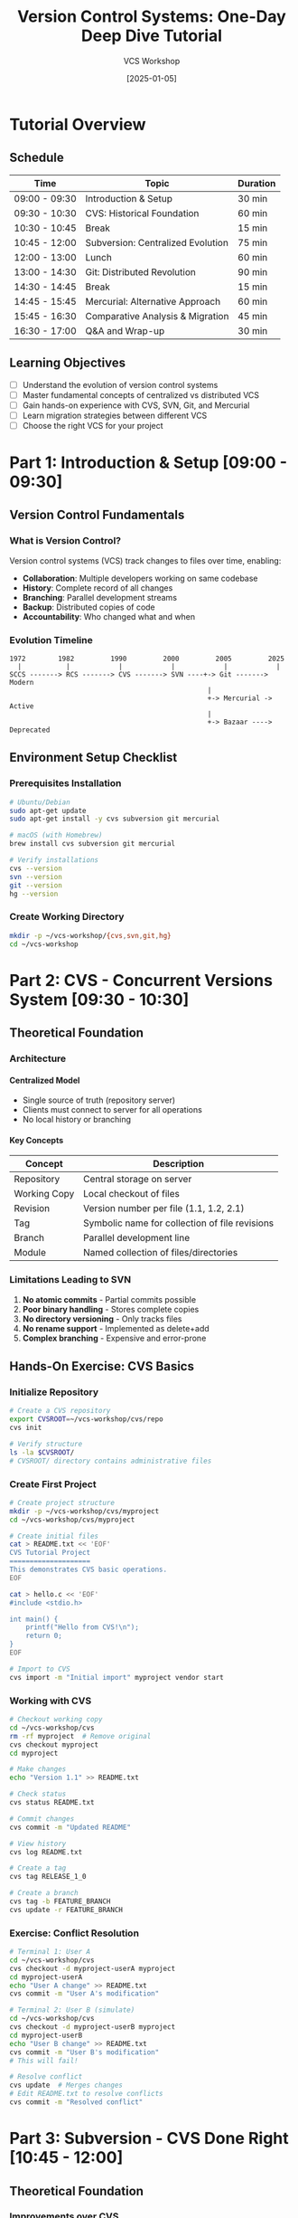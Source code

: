 #+TITLE: Version Control Systems: One-Day Deep Dive Tutorial
#+AUTHOR: VCS Workshop
#+DATE: [2025-01-05]
#+OPTIONS: toc:3 num:t H:4 ^:nil pri:t
#+STARTUP: overview
#+PROPERTY: header-args :eval never-export

* Tutorial Overview
:PROPERTIES:
:DURATION: Full Day (8 hours)
:AUDIENCE: Developers with basic command-line experience
:END:

** Schedule
| Time          | Topic                                    | Duration |
|---------------+------------------------------------------+----------|
| 09:00 - 09:30 | Introduction & Setup                     | 30 min   |
| 09:30 - 10:30 | CVS: Historical Foundation               | 60 min   |
| 10:30 - 10:45 | Break                                    | 15 min   |
| 10:45 - 12:00 | Subversion: Centralized Evolution        | 75 min   |
| 12:00 - 13:00 | Lunch                                    | 60 min   |
| 13:00 - 14:30 | Git: Distributed Revolution              | 90 min   |
| 14:30 - 14:45 | Break                                    | 15 min   |
| 14:45 - 15:45 | Mercurial: Alternative Approach          | 60 min   |
| 15:45 - 16:30 | Comparative Analysis & Migration         | 45 min   |
| 16:30 - 17:00 | Q&A and Wrap-up                          | 30 min   |

** Learning Objectives
- [ ] Understand the evolution of version control systems
- [ ] Master fundamental concepts of centralized vs distributed VCS
- [ ] Gain hands-on experience with CVS, SVN, Git, and Mercurial
- [ ] Learn migration strategies between different VCS
- [ ] Choose the right VCS for your project

* Part 1: Introduction & Setup [09:00 - 09:30]
** Version Control Fundamentals
*** What is Version Control?
Version control systems (VCS) track changes to files over time, enabling:
- *Collaboration*: Multiple developers working on same codebase
- *History*: Complete record of all changes
- *Branching*: Parallel development streams
- *Backup*: Distributed copies of code
- *Accountability*: Who changed what and when

*** Evolution Timeline
#+BEGIN_SRC ditaa
  1972        1982         1990         2000         2005         2025
    |           |            |            |            |            |
  SCCS -------> RCS -------> CVS -------> SVN ----+-> Git -------> Modern
                                                   |
                                                   +-> Mercurial -> Active
                                                   |
                                                   +-> Bazaar ----> Deprecated
#+END_SRC

** Environment Setup Checklist
*** Prerequisites Installation
#+BEGIN_SRC bash
# Ubuntu/Debian
sudo apt-get update
sudo apt-get install -y cvs subversion git mercurial

# macOS (with Homebrew)
brew install cvs subversion git mercurial

# Verify installations
cvs --version
svn --version
git --version
hg --version
#+END_SRC

*** Create Working Directory
#+BEGIN_SRC bash
mkdir -p ~/vcs-workshop/{cvs,svn,git,hg}
cd ~/vcs-workshop
#+END_SRC

* Part 2: CVS - Concurrent Versions System [09:30 - 10:30]
** Theoretical Foundation
*** Architecture
:PROPERTIES:
:CUSTOM_ID: cvs-architecture
:END:

**** Centralized Model
- Single source of truth (repository server)
- Clients must connect to server for all operations
- No local history or branching

**** Key Concepts
| Concept      | Description                                          |
|--------------+------------------------------------------------------|
| Repository   | Central storage on server                           |
| Working Copy | Local checkout of files                             |
| Revision     | Version number per file (1.1, 1.2, 2.1)             |
| Tag          | Symbolic name for collection of file revisions      |
| Branch       | Parallel development line                           |
| Module       | Named collection of files/directories               |

*** Limitations Leading to SVN
1. *No atomic commits* - Partial commits possible
2. *Poor binary handling* - Stores complete copies
3. *No directory versioning* - Only tracks files
4. *No rename support* - Implemented as delete+add
5. *Complex branching* - Expensive and error-prone

** Hands-On Exercise: CVS Basics
*** Initialize Repository
#+BEGIN_SRC bash
# Create a CVS repository
export CVSROOT=~/vcs-workshop/cvs/repo
cvs init

# Verify structure
ls -la $CVSROOT/
# CVSROOT/ directory contains administrative files
#+END_SRC

*** Create First Project
#+BEGIN_SRC bash
# Create project structure
mkdir -p ~/vcs-workshop/cvs/myproject
cd ~/vcs-workshop/cvs/myproject

# Create initial files
cat > README.txt << 'EOF'
CVS Tutorial Project
====================
This demonstrates CVS basic operations.
EOF

cat > hello.c << 'EOF'
#include <stdio.h>

int main() {
    printf("Hello from CVS!\n");
    return 0;
}
EOF

# Import to CVS
cvs import -m "Initial import" myproject vendor start
#+END_SRC

*** Working with CVS
#+BEGIN_SRC bash
# Checkout working copy
cd ~/vcs-workshop/cvs
rm -rf myproject  # Remove original
cvs checkout myproject
cd myproject

# Make changes
echo "Version 1.1" >> README.txt

# Check status
cvs status README.txt

# Commit changes
cvs commit -m "Updated README"

# View history
cvs log README.txt

# Create a tag
cvs tag RELEASE_1_0

# Create a branch
cvs tag -b FEATURE_BRANCH
cvs update -r FEATURE_BRANCH
#+END_SRC

*** Exercise: Conflict Resolution
#+BEGIN_SRC bash
# Terminal 1: User A
cd ~/vcs-workshop/cvs
cvs checkout -d myproject-userA myproject
cd myproject-userA
echo "User A change" >> README.txt
cvs commit -m "User A's modification"

# Terminal 2: User B (simulate)
cd ~/vcs-workshop/cvs
cvs checkout -d myproject-userB myproject
cd myproject-userB
echo "User B change" >> README.txt
cvs commit -m "User B's modification"
# This will fail!

# Resolve conflict
cvs update  # Merges changes
# Edit README.txt to resolve conflicts
cvs commit -m "Resolved conflict"
#+END_SRC

* Part 3: Subversion - CVS Done Right [10:45 - 12:00]
** Theoretical Foundation
*** Improvements over CVS
**** Atomic Commits
#+BEGIN_EXAMPLE
CVS:  File A (r1.2), File B (failed) -> Inconsistent state
SVN:  File A + File B -> r123 (all or nothing)
#+END_EXAMPLE

**** Global Revision Numbers
#+BEGIN_EXAMPLE
CVS:  file1.c (1.5), file2.c (1.3), dir/file3.c (2.1)
SVN:  Repository at revision 1234
#+END_EXAMPLE

*** SVN Architecture
#+BEGIN_SRC plantuml
@startuml
!define RECTANGLE class

RECTANGLE "SVN Client" as client
RECTANGLE "Working Copy\n(.svn metadata)" as wc
RECTANGLE "SVN Server\n(Apache/svnserve)" as server
RECTANGLE "Repository\n(FSFS/BDB)" as repo

client --> wc : checkout/update
wc --> client : status/diff
client <--> server : commit/update
server <--> repo : read/write
@enduml
#+END_SRC

** Hands-On Exercise: SVN Operations
*** Repository Creation
#+BEGIN_SRC bash
# Create repository
svnadmin create ~/vcs-workshop/svn/repo

# Setup project structure (SVN convention)
svn mkdir -m "Initial structure" \
  file:///$HOME/vcs-workshop/svn/repo/trunk \
  file:///$HOME/vcs-workshop/svn/repo/branches \
  file:///$HOME/vcs-workshop/svn/repo/tags
#+END_SRC

*** Working with SVN
#+BEGIN_SRC bash
# Checkout working copy
cd ~/vcs-workshop/svn
svn checkout file:///$HOME/vcs-workshop/svn/repo/trunk myproject
cd myproject

# Add files
cat > calculator.py << 'EOF'
#!/usr/bin/env python3
"""Simple calculator demonstrating SVN."""

def add(a, b):
    return a + b

def subtract(a, b):
    return a - b

def multiply(a, b):
    return a * b

def divide(a, b):
    if b == 0:
        raise ValueError("Cannot divide by zero")
    return a / b

if __name__ == "__main__":
    print(f"2 + 3 = {add(2, 3)}")
    print(f"5 - 2 = {subtract(5, 2)}")
    print(f"4 * 3 = {multiply(4, 3)}")
    print(f"10 / 2 = {divide(10, 2)}")
EOF

# Add and commit
svn add calculator.py
svn commit -m "Added calculator module"

# Check info
svn info
svn log --verbose
#+END_SRC

*** Branching and Merging
#+BEGIN_SRC bash
# Create feature branch
svn copy file:///$HOME/vcs-workshop/svn/repo/trunk \
         file:///$HOME/vcs-workshop/svn/repo/branches/feature-sqrt \
         -m "Creating feature branch for sqrt function"

# Switch to branch
svn switch file:///$HOME/vcs-workshop/svn/repo/branches/feature-sqrt

# Add new feature
cat >> calculator.py << 'EOF'

def sqrt(n):
    """Calculate square root using Newton's method."""
    if n < 0:
        raise ValueError("Cannot calculate square root of negative number")
    x = n
    while True:
        root = 0.5 * (x + n/x)
        if abs(root - x) < 0.0001:
            break
        x = root
    return root
EOF

svn commit -m "Added sqrt function"

# Merge back to trunk
svn switch file:///$HOME/vcs-workshop/svn/repo/trunk
svn merge file:///$HOME/vcs-workshop/svn/repo/branches/feature-sqrt
svn commit -m "Merged sqrt feature"

# Create tag
svn copy file:///$HOME/vcs-workshop/svn/repo/trunk \
         file:///$HOME/vcs-workshop/svn/repo/tags/v1.0 \
         -m "Tagging version 1.0"
#+END_SRC

*** Properties and Metadata
#+BEGIN_SRC bash
# Set properties
svn propset svn:keywords "Id Author Date" calculator.py
svn propset svn:executable ON calculator.py

# Set ignore patterns
svn propset svn:ignore "*.pyc
__pycache__
.coverage" .

# View properties
svn proplist -v calculator.py

# Commit property changes
svn commit -m "Set file properties"
#+END_SRC

* Part 4: Git - Distributed Revolution [13:00 - 14:30]
** Theoretical Foundation
*** Distributed Model Paradigm Shift
**** Key Differences from Centralized VCS
| Aspect           | Centralized (CVS/SVN)         | Distributed (Git)               |
|------------------+-------------------------------+---------------------------------|
| Repository       | Single, on server             | Full copy on every clone        |
| Commits          | Require server connection     | Local operation                 |
| Branching        | Heavy, server-side            | Lightweight, local pointers     |
| History          | Linear, server authoritative  | DAG, multiple valid histories   |
| Offline work     | Very limited                  | Full functionality              |
| Backup           | Critical server backups       | Every clone is a backup         |
| Speed            | Network-bound                 | Local operations instant        |

*** Git Object Model
#+BEGIN_SRC ditaa
    +----------+
    |  Commit  |-----> Tree -----> Blob (file1)
    +----------+         |
         |               +-------> Blob (file2)
         v               |
    Parent Commit        +-------> Tree (subdir) ----> Blob (file3)
#+END_SRC

*** Three Trees of Git
1. *Working Directory* - Actual files on disk
2. *Staging Area (Index)* - Proposed next commit
3. *Repository (HEAD)* - Committed history

** Hands-On Exercise: Git Mastery
*** Repository Initialization and Basics
#+BEGIN_SRC bash
# Initialize repository
cd ~/vcs-workshop/git
git init myproject
cd myproject

# Configure Git (local to this repo)
git config user.name "Workshop User"
git config user.email "workshop@example.com"

# Create comprehensive .gitignore
cat > .gitignore << 'EOF'
# Compiled files
*.o
*.so
*.exe
*.dll

# Package files
*.jar
*.war
*.ear

# Logs
*.log
logs/

# OS files
.DS_Store
Thumbs.db

# IDE files
.idea/
.vscode/
*.swp
*.swo

# Python
__pycache__/
*.py[cod]
.pytest_cache/
.coverage

# Node
node_modules/
npm-debug.log*
yarn-error.log*
EOF

git add .gitignore
git commit -m "feat: add comprehensive .gitignore"
#+END_SRC

*** Advanced Git Workflow
#+BEGIN_SRC bash
# Create feature branch workflow
cat > app.js << 'EOF'
// Main application file
class TodoApp {
    constructor() {
        this.todos = [];
    }
    
    addTodo(text) {
        const todo = {
            id: Date.now(),
            text: text,
            completed: false
        };
        this.todos.push(todo);
        return todo;
    }
    
    getTodos() {
        return this.todos;
    }
}

module.exports = TodoApp;
EOF

git add app.js
git commit -m "feat: initial TodoApp implementation"

# Create and switch to feature branch
git checkout -b feature/complete-todo

# Add new functionality
cat >> app.js << 'EOF'

    completeTodo(id) {
        const todo = this.todos.find(t => t.id === id);
        if (todo) {
            todo.completed = true;
            return todo;
        }
        return null;
    }
    
    deleteTodo(id) {
        const index = this.todos.findIndex(t => t.id === id);
        if (index !== -1) {
            return this.todos.splice(index, 1)[0];
        }
        return null;
    }
EOF

# Stage selectively (interactive)
git add -p app.js  # Choose hunks to stage

git commit -m "feat: add complete and delete methods"

# Create another branch for testing
git checkout -b feature/testing main

cat > app.test.js << 'EOF'
const TodoApp = require('./app');

describe('TodoApp', () => {
    let app;
    
    beforeEach(() => {
        app = new TodoApp();
    });
    
    test('should add todo', () => {
        const todo = app.addTodo('Test todo');
        expect(todo.text).toBe('Test todo');
        expect(todo.completed).toBe(false);
    });
    
    test('should get all todos', () => {
        app.addTodo('First');
        app.addTodo('Second');
        expect(app.getTodos()).toHaveLength(2);
    });
});
EOF

git add app.test.js
git commit -m "test: add unit tests for TodoApp"

# Merge feature branch
git checkout main
git merge --no-ff feature/complete-todo -m "Merge feature: complete-todo"

# Rebase testing branch
git checkout feature/testing
git rebase main

# Interactive rebase to clean history
git rebase -i HEAD~2  # Squash, reword, etc.
#+END_SRC

*** Git Internals Exploration
#+BEGIN_SRC bash
# Examine Git objects
git cat-file -p HEAD                    # Show commit object
git cat-file -p HEAD^{tree}             # Show tree object
git ls-tree HEAD                        # List tree contents

# Explore reflog
git reflog                              # Local history of HEAD
git reflog show feature/testing         # Branch-specific reflog

# Stashing workflow
echo "Work in progress" >> app.js
git stash save "WIP: new feature"
git stash list
git stash show -p stash@{0}
git stash apply stash@{0}
git stash drop stash@{0}

# Cherry-picking
git log --oneline feature/testing
git checkout main
git cherry-pick <commit-hash>

# Bisect for debugging
git bisect start
git bisect bad HEAD
git bisect good HEAD~10
# Git will checkout commits for testing
git bisect good  # or bad
git bisect reset
#+END_SRC

*** Remote Repository Operations
#+BEGIN_SRC bash
# Simulate remote (bare repository)
cd ~/vcs-workshop/git
git init --bare remote.git

# Add remote to project
cd myproject
git remote add origin ~/vcs-workshop/git/remote.git
git push -u origin main

# Clone simulation
cd ~/vcs-workshop/git
git clone remote.git myproject-clone
cd myproject-clone

# Fetch vs Pull
git fetch origin                 # Download changes
git merge origin/main            # Merge them
# OR
git pull origin main             # Fetch + merge

# Multiple remotes
git remote add backup ~/vcs-workshop/git/backup.git
git remote -v

# Push to multiple remotes
git push origin main
git push backup main
#+END_SRC

* Part 5: Mercurial - The Friendly DVCS [14:45 - 15:45]
** Theoretical Foundation
*** Philosophy Differences from Git
| Aspect            | Git                          | Mercurial                    |
|-------------------+------------------------------+------------------------------|
| Design Philosophy | Power and flexibility        | Simplicity and safety        |
| History           | Mutable (rebase, amend)      | Immutable by default         |
| Branches          | Lightweight refs             | Named branches + bookmarks   |
| UI Consistency    | Many ways to do things       | One obvious way              |
| Learning Curve    | Steep                        | Gradual                      |
| Extensions        | External tools               | Built-in extension system    |
| Windows Support   | Improved over time           | First-class from start       |

*** Mercurial Concepts
**** Changesets
- Atomic unit of change (like Git commits)
- Identified by SHA-1 hash and local integer ID
- Immutable once shared

**** Phases
#+BEGIN_EXAMPLE
Secret (local only) -> Draft (not shared) -> Public (shared)
#+END_EXAMPLE

** Hands-On Exercise: Mercurial Workflow
*** Repository Setup
#+BEGIN_SRC bash
# Initialize repository
cd ~/vcs-workshop/hg
hg init myproject
cd myproject

# Configure Mercurial
cat > .hg/hgrc << 'EOF'
[ui]
username = Workshop User <workshop@example.com>
editor = vim
verbose = True

[extensions]
color =
progress =
pager =
rebase =
shelve =
histedit =
EOF

# Create .hgignore
cat > .hgignore << 'EOF'
syntax: glob
*.pyc
*.pyo
*.egg-info/
__pycache__/
.coverage
.pytest_cache/
*.log
.DS_Store
Thumbs.db
node_modules/
*.swp
*.swo
.idea/
.vscode/
EOF

hg add .hgignore
hg commit -m "Initial commit with .hgignore"
#+END_SRC

*** Working with Mercurial
#+BEGIN_SRC bash
# Create application
cat > server.py << 'EOF'
#!/usr/bin/env python3
"""Simple HTTP server for Mercurial demo."""

from http.server import HTTPServer, SimpleHTTPRequestHandler
import sys

class CustomHandler(SimpleHTTPRequestHandler):
    def do_GET(self):
        self.send_response(200)
        self.send_header('Content-type', 'text/html')
        self.end_headers()
        self.wfile.write(b"<h1>Mercurial Workshop Server</h1>")
        
def run(port=8000):
    server = HTTPServer(('localhost', port), CustomHandler)
    print(f"Server running on port {port}")
    server.serve_forever()

if __name__ == "__main__":
    port = int(sys.argv[1]) if len(sys.argv) > 1 else 8000
    run(port)
EOF

hg add server.py
hg commit -m "Add basic HTTP server"

# Create named branch
hg branch feature-logging
cat >> server.py << 'EOF'

import logging

logging.basicConfig(level=logging.INFO)
logger = logging.getLogger(__name__)
EOF

hg commit -m "Add logging setup"

# Switch back to default
hg update default

# Create bookmark (lightweight branch)
hg bookmark feature-auth

# Add authentication
cat > auth.py << 'EOF'
"""Authentication module."""

import hashlib
import secrets

class Authenticator:
    def __init__(self):
        self.users = {}
    
    def add_user(self, username, password):
        salt = secrets.token_hex(16)
        hashed = hashlib.sha256((password + salt).encode()).hexdigest()
        self.users[username] = {'salt': salt, 'hash': hashed}
    
    def verify(self, username, password):
        if username not in self.users:
            return False
        user = self.users[username]
        hashed = hashlib.sha256((password + user['salt']).encode()).hexdigest()
        return hashed == user['hash']
EOF

hg add auth.py
hg commit -m "Add authentication module"

# View history
hg log --graph --template "{rev}:{node|short} {branch} {bookmarks} {desc|firstline}\n"

# Merge named branch
hg update default
hg merge feature-logging
hg commit -m "Merge logging feature"
#+END_SRC

*** Mercurial Extensions
#+BEGIN_SRC bash
# Enable MQ (Mercurial Queues) extension
cat >> .hg/hgrc << 'EOF'

[extensions]
mq =
EOF

# Create patch queue
hg qinit

# Create a patch
echo "# TODO: Add database support" >> server.py
hg qnew -m "WIP: Database preparation" database-prep.patch
hg qseries
hg qapplied

# Modify and refresh patch
echo "import sqlite3" >> server.py
hg qrefresh

# Pop and push patches
hg qpop
hg qpush

# Convert patch to regular changeset
hg qfinish database-prep.patch

# Use shelve extension (similar to git stash)
echo "Temporary work" >> server.py
hg shelve -n "temp-work"
hg shelve --list
hg unshelve
#+END_SRC

*** Remote Operations
#+BEGIN_SRC bash
# Create central repository
cd ~/vcs-workshop/hg
hg init central-repo

# Push to central
cd myproject
hg push ~/vcs-workshop/hg/central-repo

# Clone repository
cd ~/vcs-workshop/hg
hg clone central-repo myproject-clone

# Pull and update
cd myproject-clone
echo "Additional feature" >> feature.txt
hg add feature.txt
hg commit -m "Add new feature"
hg push

# In original repository
cd ~/vcs-workshop/hg/myproject
hg incoming ~/vcs-workshop/hg/central-repo
hg pull ~/vcs-workshop/hg/central-repo
hg update
#+END_SRC

* Part 6: Comparative Analysis & Migration [15:45 - 16:30]
** Feature Comparison Matrix
*** Core Features
| Feature               | CVS    | Subversion | Git        | Mercurial  |
|-----------------------+--------+------------+------------+------------|
| *Architecture*        |        |            |            |            |
| Model                 | Central| Central    | Distributed| Distributed|
| Offline commits       | ❌     | ❌         | ✅         | ✅         |
| Local branches        | ❌     | ❌         | ✅         | ✅         |
|-----------------------+--------+------------+------------+------------|
| *Performance*         |        |            |            |            |
| Large repos           | Poor   | Moderate   | Good*      | Good       |
| Binary files          | Poor   | Good       | Moderate   | Good       |
| Network operations    | Slow   | Moderate   | Fast       | Fast       |
|-----------------------+--------+------------+------------+------------|
| *Usability*           |        |            |            |            |
| Learning curve        | Medium | Easy       | Steep      | Moderate   |
| CLI consistency       | Poor   | Good       | Complex    | Excellent  |
| GUI tools             | Few    | Many       | Many       | Several    |
|-----------------------+--------+------------+------------+------------|
| *Advanced Features*   |        |            |            |            |
| Atomic commits        | ❌     | ✅         | ✅         | ✅         |
| Rename tracking       | ❌     | ✅         | Auto-detect| ✅         |
| Cherry-pick           | ❌     | Limited    | ✅         | ✅ (graft)  |
| Bisect                | ❌     | ❌         | ✅         | ✅         |
| Rebase                | ❌     | ❌         | ✅         | Extension  |
| Signed commits        | ❌     | ❌         | ✅ (GPG)   | ✅ (GPG)   |
|-----------------------+--------+------------+------------+------------|
| *Ecosystem*           |        |            |            |            |
| Hosting platforms     | Few    | Some       | Many       | Some       |
| CI/CD integration     | Poor   | Good       | Excellent  | Good       |
| IDE support           | Limited| Good       | Excellent  | Good       |
| Active development    | ❌     | ✅         | ✅✅✅      | ✅         |

*** Performance Benchmarks
#+BEGIN_SRC org
| Operation        | CVS      | SVN     | Git     | Mercurial |
|------------------+----------+---------+---------+-----------|
| Clone 1GB repo   | N/A      | 5-10min | 1-2min  | 1-3min    |
| Local commit     | 2-5s     | 1-3s    | <0.1s   | <0.2s     |
| Branch creation  | Minutes  | Seconds | Instant | Instant   |
| Log 10k commits  | 30-60s   | 10-20s  | 1-2s    | 2-3s      |
| Diff large file  | 5-10s    | 2-5s    | <1s     | <1s       |
#+END_SRC

** Migration Strategies
*** CVS to SVN Migration
#+BEGIN_SRC bash
# Using cvs2svn tool
cvs2svn --svnrepos /path/to/new/svn/repo /path/to/cvs/repo

# Manual migration with history
cvs checkout module
svn import module file:///path/to/svn/repo/trunk -m "Import from CVS"
#+END_SRC

*** SVN to Git Migration
#+BEGIN_SRC bash
# Standard layout (trunk/branches/tags)
git svn clone --stdlayout --authors-file=authors.txt \
  http://svn.example.com/repo git-repo

# Custom layout
git svn clone \
  --trunk=trunk \
  --branches=branches \
  --tags=tags \
  http://svn.example.com/repo git-repo

# Convert SVN tags to Git tags
git for-each-ref --format='%(refname:short)' refs/remotes/tags |
while read tag; do
    git tag ${tag#tags/} $tag
done

# Clean up SVN remotes
git branch -r | grep -v tags | while read branch; do
    git branch --track ${branch#origin/} $branch
done
#+END_SRC

*** Git to Mercurial Migration
#+BEGIN_SRC bash
# Using hg-git extension
hg clone git+ssh://git@github.com/user/repo.git hg-repo

# Using fast-export
git fast-export --all | hg fast-import -
#+END_SRC

*** Mercurial to Git Migration
#+BEGIN_SRC bash
# Using fast-export
cd hg-repo
hg-fast-export.sh -r . --force
cd ../git-repo
git init
cat ../hg-repo/fast-export.stream | git fast-import
#+END_SRC

** Decision Framework
*** When to Use Each VCS
**** CVS
- ❌ Never for new projects
- ⚠️  Only for maintaining legacy systems

**** Subversion
- ✅ Centralized control required
- ✅ Fine-grained access control needed  
- ✅ Large binary files with locking
- ✅ Simple, linear history preferred
- ❌ Distributed development teams

**** Git
- ✅ Open source projects
- ✅ Distributed teams
- ✅ Complex branching workflows
- ✅ Need for history rewriting
- ✅ Maximum ecosystem support
- ❌ Large binary files (without LFS)
- ❌ Centralized access control

**** Mercurial
- ✅ Safety and simplicity priority
- ✅ Windows-heavy environments
- ✅ Large binary files
- ✅ Immutable history requirement
- ❌ Need cutting-edge features first
- ❌ Maximum ecosystem support

*** Migration Checklist
- [ ] Inventory all repositories
- [ ] Document current workflows
- [ ] Map concepts between systems
- [ ] Create author mapping files
- [ ] Test migration with small repo
- [ ] Train team on new system
- [ ] Migrate in phases if possible
- [ ] Keep old system read-only
- [ ] Verify all history preserved
- [ ] Update CI/CD pipelines
- [ ] Update documentation
- [ ] Monitor adoption metrics

* Part 7: Modern VCS Landscape [16:30 - 17:00]
** Current Market Share (2024)
#+BEGIN_SRC org
| VCS        | Market Share | Primary Users                |
|------------+--------------+------------------------------|
| Git        | ~95%         | Everyone                     |
| Subversion | ~3%          | Enterprise, Game Dev         |
| Mercurial  | ~1%          | Facebook, Some Python        |
| Perforce   | ~0.5%        | Large Game Studios           |
| Others     | ~0.5%        | Specialized/Legacy           |
#+END_SRC

** Emerging Trends
*** Git Alternatives
**** Fossil
- Integrated wiki and bug tracking
- Self-contained executable
- Built-in web interface

**** Pijul
- Patch-based rather than snapshot-based
- Better merge algorithms
- Mathematically proven correctness

**** Jujutsu (jj)
- Git-compatible backend
- Better UX than Git
- Automatic rebasing
- No staging area needed

*** Git Enhancements
**** Git LFS
#+BEGIN_SRC bash
# Track large files
git lfs track "*.psd"
git lfs track "*.zip"
git add .gitattributes
#+END_SRC

**** Git Worktrees
#+BEGIN_SRC bash
# Multiple working directories
git worktree add ../feature-branch feature
git worktree list
git worktree remove ../feature-branch
#+END_SRC

**** Scalar (Microsoft)
- Optimizations for large repos
- Virtual filesystem
- Background maintenance

** Best Practices Summary
*** Universal VCS Principles
1. **Commit Often**: Small, atomic commits
2. **Write Good Messages**: Clear, descriptive commit messages
3. **Branch Strategically**: Use consistent branching model
4. **Review Changes**: Always review before committing
5. **Don't Commit Secrets**: Use .gitignore/.hgignore
6. **Backup Regularly**: Multiple remotes for DVCS
7. **Document Workflows**: Team conventions in README
8. **Automate Checks**: Pre-commit hooks, CI/CD
9. **Tag Releases**: Semantic versioning
10. **Learn the Tool**: Invest in understanding your VCS

*** Commit Message Format
#+BEGIN_EXAMPLE
<type>(<scope>): <subject>

<body>

<footer>

Types: feat, fix, docs, style, refactor, test, chore
Example: feat(auth): add OAuth2 integration
#+END_EXAMPLE

* Appendix A: Quick Reference Commands
** Command Equivalents
| Operation          | CVS                  | SVN                    | Git                      | Mercurial              |
|--------------------+----------------------+------------------------+--------------------------+------------------------|
| Initialize repo    | cvs init             | svnadmin create        | git init                 | hg init                |
| Clone              | cvs checkout         | svn checkout           | git clone                | hg clone               |
| Add files          | cvs add              | svn add                | git add                  | hg add                 |
| Commit             | cvs commit           | svn commit             | git commit               | hg commit              |
| Status             | cvs status           | svn status             | git status               | hg status              |
| Diff               | cvs diff             | svn diff               | git diff                 | hg diff                |
| Log                | cvs log              | svn log                | git log                  | hg log                 |
| Branch             | cvs tag -b           | svn copy               | git branch               | hg branch              |
| Switch branch      | cvs update -r        | svn switch             | git checkout             | hg update              |
| Merge              | cvs update -j        | svn merge              | git merge                | hg merge               |
| Tag                | cvs tag              | svn copy               | git tag                  | hg tag                 |
| Revert file        | cvs update -C        | svn revert             | git checkout --          | hg revert              |
| Show branches      | cvs status -v        | svn list ^/branches    | git branch               | hg branches            |
| Remote info        | N/A                  | svn info               | git remote -v            | hg paths               |
| Pull changes       | cvs update           | svn update             | git pull                 | hg pull -u             |
| Push changes       | Automatic            | Automatic              | git push                 | hg push                |
| Stash/Shelve       | N/A                  | N/A                    | git stash                | hg shelve              |
| Cherry-pick        | N/A                  | svn merge -c           | git cherry-pick          | hg graft               |
| Blame              | cvs annotate         | svn blame              | git blame                | hg annotate            |
| Bisect             | N/A                  | N/A                    | git bisect               | hg bisect              |

* Appendix B: Troubleshooting Guide
** Common Issues and Solutions
*** CVS Problems
#+BEGIN_SRC org
| Issue                         | Solution                                   |
|-------------------------------+--------------------------------------------|
| "cvs commit: sticky tag"      | Remove sticky tag: cvs update -A          |
| Partial commit failure        | Manually check each file, recommit         |
| Lost connection during commit | Check CVS/Entries, clean up, retry        |
| Binary file corruption        | Use -kb flag: cvs add -kb file.bin        |
#+END_SRC

*** SVN Problems
#+BEGIN_SRC org
| Issue                      | Solution                                        |
|----------------------------+-------------------------------------------------|
| "Working copy locked"      | svn cleanup                                     |
| Tree conflict              | svn resolve --accept=working PATH              |
| Can't merge branch         | Ensure clean working copy, use --reintegrate   |
| Slow performance           | Use svn cleanup, check network, upgrade server |
#+END_SRC

*** Git Problems
#+BEGIN_SRC org
| Issue                           | Solution                                    |
|---------------------------------+---------------------------------------------|
| "Detached HEAD"                 | git checkout main                          |
| Merge conflict                  | Edit files, git add, git commit            |
| Lost commits                    | Check git reflog, git cherry-pick          |
| Large repo slow                 | Use shallow clone: git clone --depth=1     |
| Accidentally committed secrets  | git filter-branch or BFG Repo-Cleaner      |
#+END_SRC

*** Mercurial Problems
#+BEGIN_SRC org
| Issue                     | Solution                                         |
|---------------------------+--------------------------------------------------|
| "Multiple heads"          | hg merge or hg update to specific head          |
| Can't push (new heads)    | Pull first, merge, then push                    |
| Lost bookmarks            | Check .hg/bookmarks.backup                      |
| Extension not working     | Verify in .hg/hgrc, check hg version            |
#+END_SRC

* Appendix C: Resources and Further Learning
** Books
*** Essential Reading
- *Pro Git* by Scott Chacon (Git) - [[https://git-scm.com/book][Free Online]]
- *Version Control with Subversion* (SVN) - [[http://svnbook.red-bean.com/][Free Online]]
- *Mercurial: The Definitive Guide* by Bryan O'Sullivan - [[http://hgbook.red-bean.com/][Free Online]]
- *Pragmatic Version Control* by Mike Mason

** Online Resources
*** Documentation
- Git: https://git-scm.com/doc
- SVN: https://subversion.apache.org/docs/
- Mercurial: https://www.mercurial-scm.org/guide
- CVS: https://www.gnu.org/software/trans-coord/manual/cvs/

*** Interactive Learning
- Learn Git Branching: https://learngitbranching.js.org/
- Git Immersion: http://gitimmersion.com/
- Atlassian Git Tutorial: https://www.atlassian.com/git/tutorials

*** Tools and Utilities
- Git GUI Clients: GitKraken, SourceTree, GitHub Desktop
- SVN: TortoiseSVN (Windows), RapidSVN
- Mercurial: TortoiseHg, SourceTree
- Migration: cvs2svn, git-svn, hg-git, fast-export

** Certification and Training
- GitHub Certifications
- GitLab Certifications  
- Atlassian Git Training
- Linux Foundation Git Course

* Workshop Evaluation
** Skills Assessment Checklist
*** Basic Level
- [ ] Can initialize repositories in all four VCS
- [ ] Understand centralized vs distributed models
- [ ] Can perform basic operations (add, commit, update)
- [ ] Understand branching concepts

*** Intermediate Level
- [ ] Can resolve merge conflicts
- [ ] Understand and use branching strategies
- [ ] Can work with remote repositories
- [ ] Knows when to use which VCS

*** Advanced Level
- [ ] Can migrate between different VCS
- [ ] Understands internal storage models
- [ ] Can write hooks and extensions
- [ ] Can optimize VCS performance

** Feedback Form
#+BEGIN_SRC org
Please rate each section (1-5):
| Section        | Rating | Comments |
|----------------+--------+----------|
| CVS Overview   |        |          |
| SVN Deep Dive  |        |          |
| Git Mastery    |        |          |
| Mercurial Tour |        |          |
| Comparisons    |        |          |
| Hands-on Labs  |        |          |
#+END_SRC

** Next Steps
1. Practice with real projects
2. Contribute to open source
3. Implement VCS in your organization
4. Explore advanced features
5. Share knowledge with team

---
#+BEGIN_CENTER
*Thank you for participating in the VCS Deep Dive Tutorial!*

/Questions? Contact: workshop@vcs-tutorial.org/
#+END_CENTER
